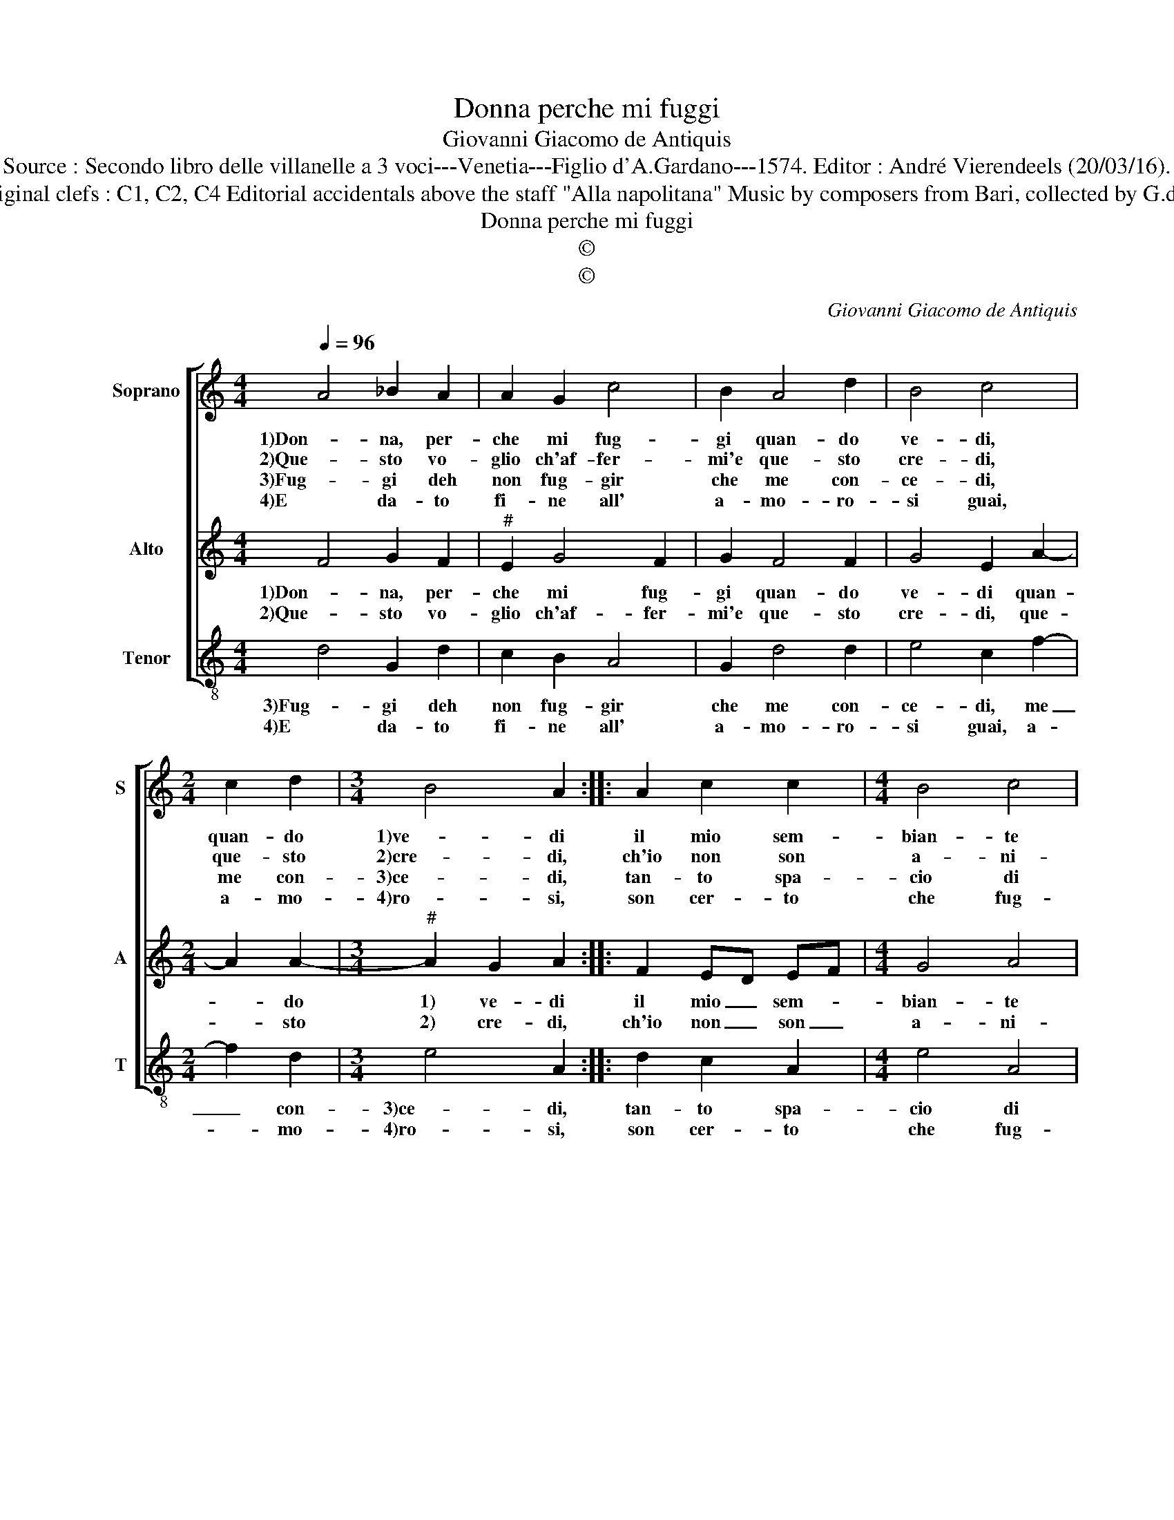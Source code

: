 X:1
T:Donna perche mi fuggi
T:Giovanni Giacomo de Antiquis
T:Source : Secondo libro delle villanelle a 3 voci---Venetia---Figlio d'A.Gardano---1574. Editor : André Vierendeels (20/03/16).
T:Notes : Original clefs : C1, C2, C4 Editorial accidentals above the staff "Alla napolitana" Music by composers from Bari, collected by G.de Antiquis
T:Donna perche mi fuggi
T:©
T:©
C:Giovanni Giacomo de Antiquis
Z:©
%%score [ 1 2 3 ]
L:1/8
Q:1/4=96
M:4/4
K:C
V:1 treble nm="Soprano" snm="S"
V:2 treble nm="Alto" snm="A"
V:3 treble-8 nm="Tenor" snm="T"
V:1
 A4 _B2 A2 | A2 G2 c4 | B2 A4 d2 | B4 c4 |[M:2/4] c2 d2 |[M:3/4] B4 A2 :: A2 c2 c2 |[M:4/4] B4 c4 | %8
w: 1)Don- na, per-|che mi fug-|gi quan- do|ve- di,|quan- do|1)ve- di|il mio sem-|bian- te|
w: 2)Que- sto vo-|glio ch'af- fer-|mi'e que- sto|cre- di,|que- sto|2)cre- di,|ch'io non son|a- ni-|
w: 3)Fug- gi deh|non fug- gir|che me con-|ce- di,|me con-|3)ce- di,|tan- to spa-|cio di|
w: 4)E da- to|fi- ne all'|a- mo- ro-|si guai,|a- mo-|4)ro- si,|son cer- to|che fug-|
 G2 A2 B2 A2- | A2 G2 A2 A2 | c2 c2 GFGA | B2 B2 A4- | A2 A2 F2 G2 | E4 D4 :| %14
w: se tu fai cor|_ mi- o, che|1)quant' a- mar _ _ _|_ si puo|_ t'hab- bi'a- mat'|i- o.|
w: mal per- ver- so'e|_ ri- o, ma|2)com' e- gnel- * * *|* lo man-|* su- e- to'e|pi- o.|
w: tem- p'o- di cor|_ mi- o, che|3)sfo- ghi l'i- * * *|* ra tua|_ col mio de-|si- o|
w: gir piu non vo-|* ra- i, an-|4)zi che fus- * * *|* si me-|* co sem- pre|ma- i.|
V:2
 F4 G2 F2 |"^#" E2 G4 F2 | G2 F4 F2 | G4 E2 A2- |[M:2/4] A2 A2- |[M:3/4]"^#" A2 G2 A2 :: F2 ED EF | %7
w: 1)Don- na, per-|che mi fug-|gi quan- do|ve- di quan-|* do|1) ve- di|il mio _ sem- *|
w: 2)Que- sto vo-|glio ch'af- fer-|mi'e que- sto|cre- di, que-|* sto|2) cre- di,|ch'io non _ son _|
[M:4/4] G4 A4 | E3 E G2 C2 | D4 E4 | z2 A2 E2 E2 | G2 G2 F4 | E4 D2 D2- |"^#" D2 C2 D4 :| %14
w: bian- te|se tu fai cor|mi- o,|che quant' a-|mar si puo|t'hab- bi'a- mat'|_ i- o.|
w: a- ni-|mal per- ver- so'e|ri- o,|ma com' a-|gnel- lo man-|su- e- to'e|_ pi- o.|
V:3
 d4 G2 d2 | c2 B2 A4 | G2 d4 d2 | e4 c2 f2- |[M:2/4] f2 d2 |[M:3/4] e4 A2 :: d2 c2 A2 | %7
w: 3)Fug- gi deh|non fug- gir|che me con-|ce- di, me|_ con-|3)ce- di,|tan- to spa-|
w: 4)E da- to|fi- ne all'|a- mo- ro-|si guai, a-|* mo-|4)ro- si,|son cer- to|
[M:4/4] e4 A4 | c3 c G2 A2 | _B4 A4 | z2 A2 c2 c2 | G2 G2 d4 | A4 _B2 G2 | A4 D4 :| %14
w: cio di|tem- p'o- di cor|mi- o,|sfo- ghi l'i-|ra tu- a|col mio de-|si- o.|
w: che fug-|gir piu non vo-|ra- i,|an- zi che|fus- si me-|co sem- pre|ma- i.|

